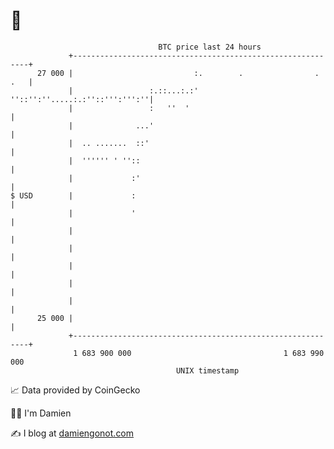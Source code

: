 * 👋

#+begin_example
                                    BTC price last 24 hours                    
                +------------------------------------------------------------+ 
         27 000 |                           :.        .                . .   | 
                |                 :.::...:.:' ''::'':''.....:.:''::''':''':''| 
                |                 :   ''  '                                  | 
                |              ...'                                          | 
                |  .. .......  ::'                                           | 
                |  '''''' ' ''::                                             | 
                |             :'                                             | 
   $ USD        |             :                                              | 
                |             '                                              | 
                |                                                            | 
                |                                                            | 
                |                                                            | 
                |                                                            | 
                |                                                            | 
         25 000 |                                                            | 
                +------------------------------------------------------------+ 
                 1 683 900 000                                  1 683 990 000  
                                        UNIX timestamp                         
#+end_example
📈 Data provided by CoinGecko

🧑‍💻 I'm Damien

✍️ I blog at [[https://www.damiengonot.com][damiengonot.com]]
